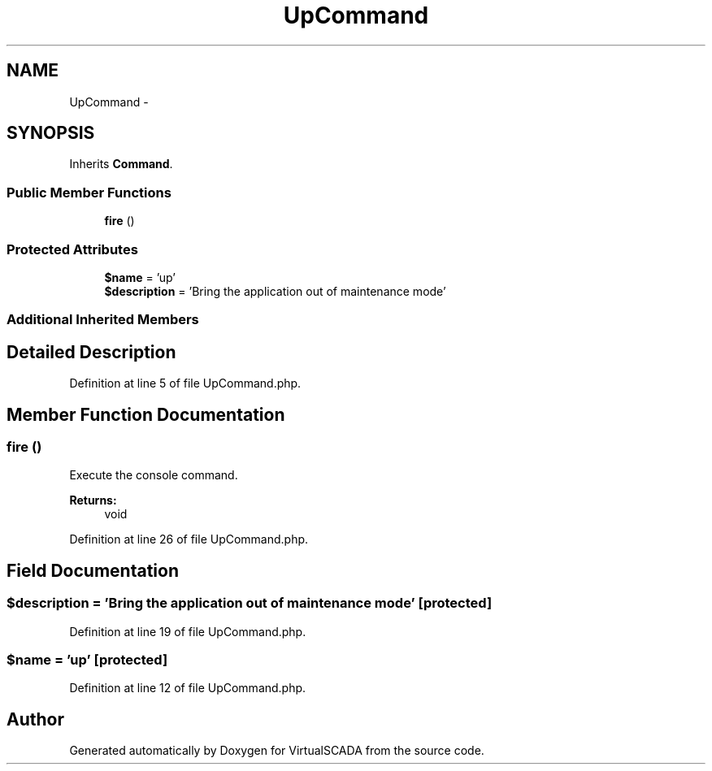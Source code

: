 .TH "UpCommand" 3 "Tue Apr 14 2015" "Version 1.0" "VirtualSCADA" \" -*- nroff -*-
.ad l
.nh
.SH NAME
UpCommand \- 
.SH SYNOPSIS
.br
.PP
.PP
Inherits \fBCommand\fP\&.
.SS "Public Member Functions"

.in +1c
.ti -1c
.RI "\fBfire\fP ()"
.br
.in -1c
.SS "Protected Attributes"

.in +1c
.ti -1c
.RI "\fB$name\fP = 'up'"
.br
.ti -1c
.RI "\fB$description\fP = 'Bring the application out of maintenance mode'"
.br
.in -1c
.SS "Additional Inherited Members"
.SH "Detailed Description"
.PP 
Definition at line 5 of file UpCommand\&.php\&.
.SH "Member Function Documentation"
.PP 
.SS "fire ()"
Execute the console command\&.
.PP
\fBReturns:\fP
.RS 4
void 
.RE
.PP

.PP
Definition at line 26 of file UpCommand\&.php\&.
.SH "Field Documentation"
.PP 
.SS "$description = 'Bring the application out of maintenance mode'\fC [protected]\fP"

.PP
Definition at line 19 of file UpCommand\&.php\&.
.SS "$\fBname\fP = 'up'\fC [protected]\fP"

.PP
Definition at line 12 of file UpCommand\&.php\&.

.SH "Author"
.PP 
Generated automatically by Doxygen for VirtualSCADA from the source code\&.

